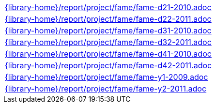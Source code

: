//
// This file was generated by SKB-Dashboard, task 'lib-yaml2src'
// - on Tuesday November  6 at 20:44:44
// - skb-dashboard: https://www.github.com/vdmeer/skb-dashboard
//

[cols="a", grid=rows, frame=none, %autowidth.stretch]
|===
|include::{library-home}/report/project/fame/fame-d21-2010.adoc[]
|include::{library-home}/report/project/fame/fame-d22-2011.adoc[]
|include::{library-home}/report/project/fame/fame-d31-2010.adoc[]
|include::{library-home}/report/project/fame/fame-d32-2011.adoc[]
|include::{library-home}/report/project/fame/fame-d41-2010.adoc[]
|include::{library-home}/report/project/fame/fame-d42-2011.adoc[]
|include::{library-home}/report/project/fame/fame-y1-2009.adoc[]
|include::{library-home}/report/project/fame/fame-y2-2011.adoc[]
|===


